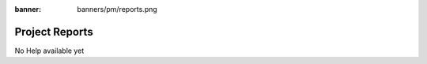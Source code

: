 :banner: banners/pm/reports.png

================
Project Reports
================

No Help available yet

